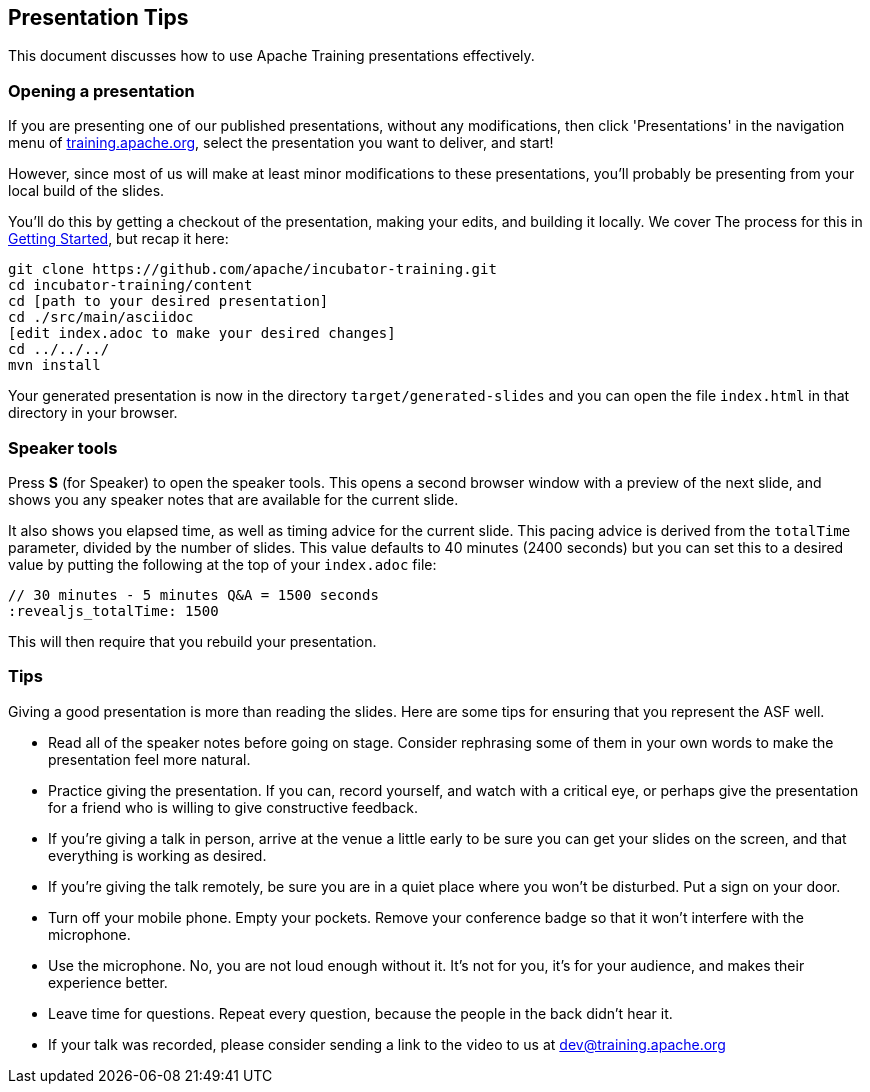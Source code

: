 //
//  Licensed to the Apache Software Foundation (ASF) under one or more
//  contributor license agreements.  See the NOTICE file distributed with
//  this work for additional information regarding copyright ownership.
//  The ASF licenses this file to You under the Apache License, Version 2.0
//  (the "License"); you may not use this file except in compliance with
//  the License.  You may obtain a copy of the License at
//
//      https://www.apache.org/licenses/LICENSE-2.0
//
//  Unless required by applicable law or agreed to in writing, software
//  distributed under the License is distributed on an "AS IS" BASIS,
//  WITHOUT WARRANTIES OR CONDITIONS OF ANY KIND, either express or implied.
//  See the License for the specific language governing permissions and
//  limitations under the License.
//
:imagesdir: ../images/

== Presentation Tips

This document discusses how to use Apache Training presentations effectively.

=== Opening a presentation

If you are presenting one of our published presentations, without any
modifications, then click 'Presentations' in the navigation menu of
https://training.apache.org[training.apache.org], select the
presentation you want to deliver, and start!

However, since most of us will make at least minor modifications to
these presentations, you'll probably be presenting from your local build
of the slides.

You'll do this by getting a checkout of the presentation, making your
edits, and building it locally. We cover The process for this in
link:index.html#/getting-started[Getting Started], but recap it here:

[code]
----
git clone https://github.com/apache/incubator-training.git
cd incubator-training/content
cd [path to your desired presentation]
cd ./src/main/asciidoc
[edit index.adoc to make your desired changes]
cd ../../../
mvn install
----

Your generated presentation is now in the directory
`target/generated-slides` and you can open the file `index.html` in that
directory in your browser.

=== Speaker tools

Press **S** (for Speaker) to open the speaker tools. This opens a
second browser window with a preview of the next slide, and shows you any
speaker notes that are available for the current slide.

It also shows you elapsed time, as well as timing advice for the current 
slide. This pacing advice is derived from the `totalTime` parameter, divided by
the number of slides. This value defaults to 40 minutes (2400 seconds)
but you can set this to a desired value by putting the following at the
top of your `index.adoc` file:

[code]
----
// 30 minutes - 5 minutes Q&A = 1500 seconds
:revealjs_totalTime: 1500
----

This will then require that you rebuild your presentation.

=== Tips

Giving a good presentation is more than reading the slides. Here are
some tips for ensuring that you represent the ASF well.

* Read all of the speaker notes before going on stage. Consider
  rephrasing some of them in your own words to make the presentation 
  feel more natural.
* Practice giving the presentation. If you can, record yourself, and
  watch with a critical eye, or perhaps give the presentation for a friend who is
  willing to give constructive feedback.
* If you're giving a talk in person, arrive at the venue a little early
  to be sure you can get your slides on the screen, and that everything
  is working as desired.
* If you're giving the talk remotely, be sure you are in a quiet place
  where you won't be disturbed. Put a sign on your door.
* Turn off your mobile phone. Empty your pockets. Remove your conference
  badge so that it won't interfere with the microphone.
* Use the microphone. No, you are not loud enough without it. It's not
  for you, it's for your audience, and makes their experience better.
* Leave time for questions. Repeat every question, because the people in
  the back didn't hear it.
* If your talk was recorded, please consider sending a link to the
  video to us at dev@training.apache.org


